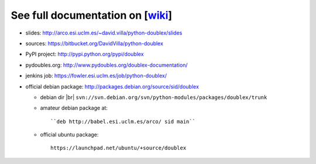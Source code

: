 See full documentation on [wiki_]
=================================

* slides: http://arco.esi.uclm.es/~david.villa/python-doublex/slides
* sources: https://bitbucket.org/DavidVilla/python-doublex
* PyPI project: http://pypi.python.org/pypi/doublex
* pydoubles.org: http://www.pydoubles.org/doublex-documentation/
* jenkins job: https://fowler.esi.uclm.es/job/python-doublex/

* official debian package: http://packages.debian.org/source/sid/doublex

  * debian dir |br| ``svn://svn.debian.org/svn/python-modules/packages/doublex/trunk``
  * amateur debian package at::

      ``deb http://babel.esi.uclm.es/arco/ sid main``

  * official ubuntu package::

      https://launchpad.net/ubuntu/+source/doublex


.. _wiki: https://bitbucket.org/DavidVilla/python-doublex/wiki
.. |br| raw:: html
